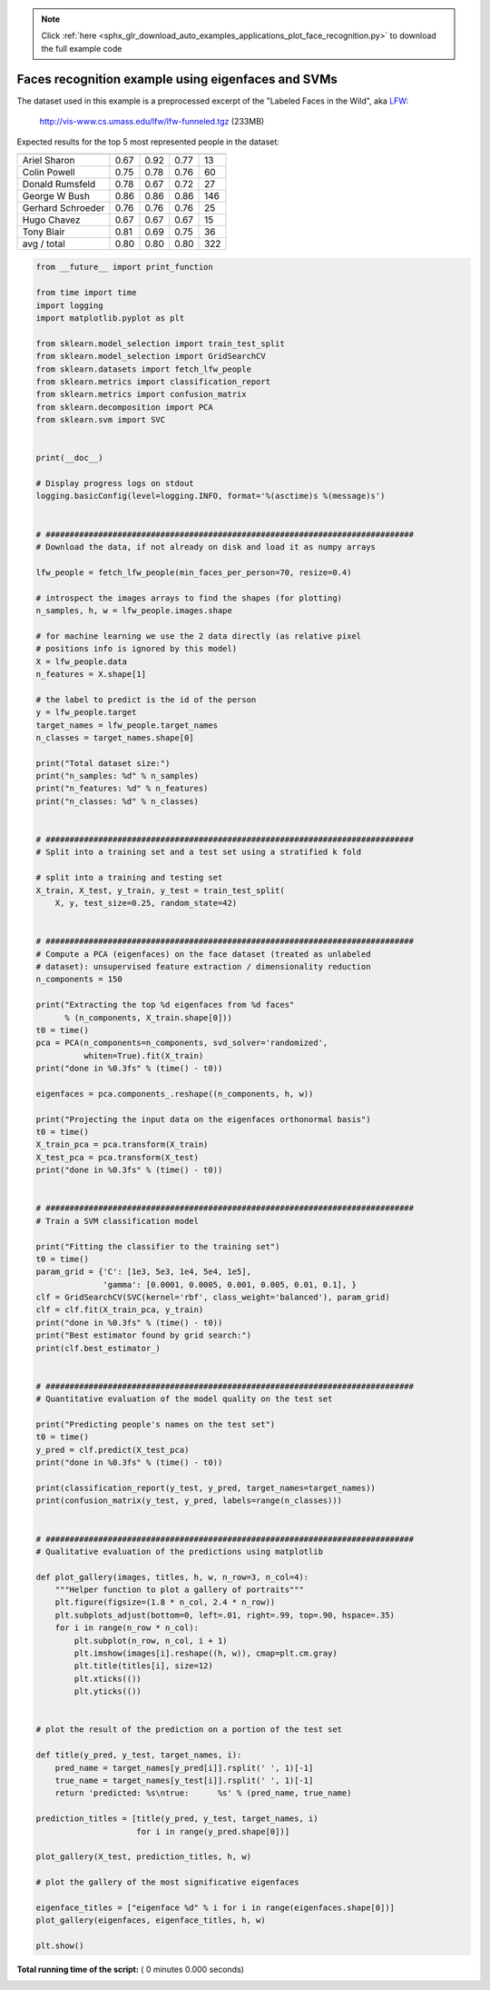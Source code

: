 .. note::
    :class: sphx-glr-download-link-note

    Click :ref:`here <sphx_glr_download_auto_examples_applications_plot_face_recognition.py>` to download the full example code
.. rst-class:: sphx-glr-example-title

.. _sphx_glr_auto_examples_applications_plot_face_recognition.py:


===================================================
Faces recognition example using eigenfaces and SVMs
===================================================

The dataset used in this example is a preprocessed excerpt of the
"Labeled Faces in the Wild", aka LFW_:

  http://vis-www.cs.umass.edu/lfw/lfw-funneled.tgz (233MB)

.. _LFW: http://vis-www.cs.umass.edu/lfw/

Expected results for the top 5 most represented people in the dataset:

================== ============ ======= ========== =======
                   precision    recall  f1-score   support
================== ============ ======= ========== =======
     Ariel Sharon       0.67      0.92      0.77        13
     Colin Powell       0.75      0.78      0.76        60
  Donald Rumsfeld       0.78      0.67      0.72        27
    George W Bush       0.86      0.86      0.86       146
Gerhard Schroeder       0.76      0.76      0.76        25
      Hugo Chavez       0.67      0.67      0.67        15
       Tony Blair       0.81      0.69      0.75        36

      avg / total       0.80      0.80      0.80       322
================== ============ ======= ========== =======




.. code-block:: python

    from __future__ import print_function

    from time import time
    import logging
    import matplotlib.pyplot as plt

    from sklearn.model_selection import train_test_split
    from sklearn.model_selection import GridSearchCV
    from sklearn.datasets import fetch_lfw_people
    from sklearn.metrics import classification_report
    from sklearn.metrics import confusion_matrix
    from sklearn.decomposition import PCA
    from sklearn.svm import SVC


    print(__doc__)

    # Display progress logs on stdout
    logging.basicConfig(level=logging.INFO, format='%(asctime)s %(message)s')


    # #############################################################################
    # Download the data, if not already on disk and load it as numpy arrays

    lfw_people = fetch_lfw_people(min_faces_per_person=70, resize=0.4)

    # introspect the images arrays to find the shapes (for plotting)
    n_samples, h, w = lfw_people.images.shape

    # for machine learning we use the 2 data directly (as relative pixel
    # positions info is ignored by this model)
    X = lfw_people.data
    n_features = X.shape[1]

    # the label to predict is the id of the person
    y = lfw_people.target
    target_names = lfw_people.target_names
    n_classes = target_names.shape[0]

    print("Total dataset size:")
    print("n_samples: %d" % n_samples)
    print("n_features: %d" % n_features)
    print("n_classes: %d" % n_classes)


    # #############################################################################
    # Split into a training set and a test set using a stratified k fold

    # split into a training and testing set
    X_train, X_test, y_train, y_test = train_test_split(
        X, y, test_size=0.25, random_state=42)


    # #############################################################################
    # Compute a PCA (eigenfaces) on the face dataset (treated as unlabeled
    # dataset): unsupervised feature extraction / dimensionality reduction
    n_components = 150

    print("Extracting the top %d eigenfaces from %d faces"
          % (n_components, X_train.shape[0]))
    t0 = time()
    pca = PCA(n_components=n_components, svd_solver='randomized',
              whiten=True).fit(X_train)
    print("done in %0.3fs" % (time() - t0))

    eigenfaces = pca.components_.reshape((n_components, h, w))

    print("Projecting the input data on the eigenfaces orthonormal basis")
    t0 = time()
    X_train_pca = pca.transform(X_train)
    X_test_pca = pca.transform(X_test)
    print("done in %0.3fs" % (time() - t0))


    # #############################################################################
    # Train a SVM classification model

    print("Fitting the classifier to the training set")
    t0 = time()
    param_grid = {'C': [1e3, 5e3, 1e4, 5e4, 1e5],
                  'gamma': [0.0001, 0.0005, 0.001, 0.005, 0.01, 0.1], }
    clf = GridSearchCV(SVC(kernel='rbf', class_weight='balanced'), param_grid)
    clf = clf.fit(X_train_pca, y_train)
    print("done in %0.3fs" % (time() - t0))
    print("Best estimator found by grid search:")
    print(clf.best_estimator_)


    # #############################################################################
    # Quantitative evaluation of the model quality on the test set

    print("Predicting people's names on the test set")
    t0 = time()
    y_pred = clf.predict(X_test_pca)
    print("done in %0.3fs" % (time() - t0))

    print(classification_report(y_test, y_pred, target_names=target_names))
    print(confusion_matrix(y_test, y_pred, labels=range(n_classes)))


    # #############################################################################
    # Qualitative evaluation of the predictions using matplotlib

    def plot_gallery(images, titles, h, w, n_row=3, n_col=4):
        """Helper function to plot a gallery of portraits"""
        plt.figure(figsize=(1.8 * n_col, 2.4 * n_row))
        plt.subplots_adjust(bottom=0, left=.01, right=.99, top=.90, hspace=.35)
        for i in range(n_row * n_col):
            plt.subplot(n_row, n_col, i + 1)
            plt.imshow(images[i].reshape((h, w)), cmap=plt.cm.gray)
            plt.title(titles[i], size=12)
            plt.xticks(())
            plt.yticks(())


    # plot the result of the prediction on a portion of the test set

    def title(y_pred, y_test, target_names, i):
        pred_name = target_names[y_pred[i]].rsplit(' ', 1)[-1]
        true_name = target_names[y_test[i]].rsplit(' ', 1)[-1]
        return 'predicted: %s\ntrue:      %s' % (pred_name, true_name)

    prediction_titles = [title(y_pred, y_test, target_names, i)
                         for i in range(y_pred.shape[0])]

    plot_gallery(X_test, prediction_titles, h, w)

    # plot the gallery of the most significative eigenfaces

    eigenface_titles = ["eigenface %d" % i for i in range(eigenfaces.shape[0])]
    plot_gallery(eigenfaces, eigenface_titles, h, w)

    plt.show()

**Total running time of the script:** ( 0 minutes  0.000 seconds)


.. _sphx_glr_download_auto_examples_applications_plot_face_recognition.py:


.. only :: html

 .. container:: sphx-glr-footer
    :class: sphx-glr-footer-example



  .. container:: sphx-glr-download

     :download:`Download Python source code: plot_face_recognition.py <plot_face_recognition.py>`



  .. container:: sphx-glr-download

     :download:`Download Jupyter notebook: plot_face_recognition.ipynb <plot_face_recognition.ipynb>`


.. only:: html

 .. rst-class:: sphx-glr-signature

    `Gallery generated by Sphinx-Gallery <https://sphinx-gallery.readthedocs.io>`_
